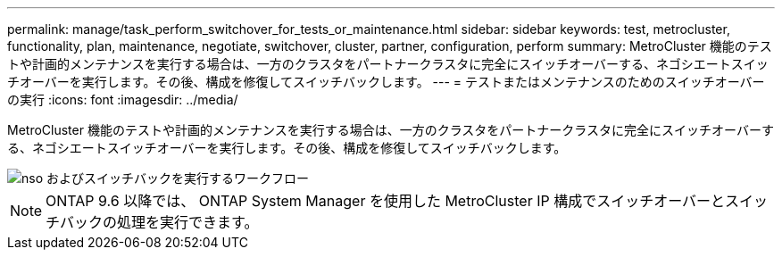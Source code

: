 ---
permalink: manage/task_perform_switchover_for_tests_or_maintenance.html 
sidebar: sidebar 
keywords: test, metrocluster, functionality, plan, maintenance, negotiate, switchover, cluster, partner, configuration, perform 
summary: MetroCluster 機能のテストや計画的メンテナンスを実行する場合は、一方のクラスタをパートナークラスタに完全にスイッチオーバーする、ネゴシエートスイッチオーバーを実行します。その後、構成を修復してスイッチバックします。 
---
= テストまたはメンテナンスのためのスイッチオーバーの実行
:icons: font
:imagesdir: ../media/


[role="lead"]
MetroCluster 機能のテストや計画的メンテナンスを実行する場合は、一方のクラスタをパートナークラスタに完全にスイッチオーバーする、ネゴシエートスイッチオーバーを実行します。その後、構成を修復してスイッチバックします。

image::../media/workflow_performing_nso_and_switchback.gif[nso およびスイッチバックを実行するワークフロー]


NOTE: ONTAP 9.6 以降では、 ONTAP System Manager を使用した MetroCluster IP 構成でスイッチオーバーとスイッチバックの処理を実行できます。
